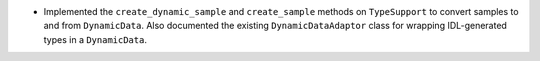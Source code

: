 .. news-prs: 4373

.. news-start-section: Additions
- Implemented the ``create_dynamic_sample`` and ``create_sample`` methods on ``TypeSupport`` to convert samples to and from ``DynamicData``.
  Also documented the existing ``DynamicDataAdaptor`` class for wrapping IDL-generated types in a ``DynamicData``.
.. news-end-section
